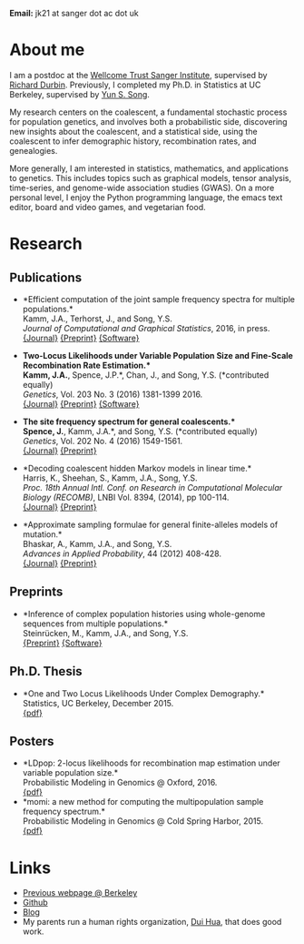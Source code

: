 #+BEGIN_COMMENT
.. title: John "Jack" Kamm
.. slug: index
.. date: 2016-11-01 20:58:10 UTC
.. tags: 
.. category: 
.. link: 
.. description: John "Jack" Kamm's personal webpage
.. type: text
#+END_COMMENT

#+attr_html: :width 500px
[[../images/parthenon.JPG]]

*Email:* jk21 at sanger dot ac dot uk

* About me

I am a postdoc at the [[http://www.sanger.ac.uk/][Wellcome Trust Sanger Institute]],
supervised by [[http://www.sanger.ac.uk/people/directory/durbin-richard][Richard Durbin]].
Previously, I completed my Ph.D. in Statistics
at UC Berkeley, supervised by [[https://people.eecs.berkeley.edu/~yss/][Yun S. Song]].

My research centers on the coalescent, a fundamental stochastic process for population genetics,
and involves both a probabilistic side, discovering new insights about the coalescent,
and a statistical side, using the coalescent to infer demographic history, recombination rates, and genealogies. 

More generally, I am interested in statistics, mathematics, and applications to genetics.
This includes topics such as graphical models, tensor analysis, time-series, and genome-wide association studies (GWAS).
On a more personal level, I enjoy the Python programming language,
the emacs text editor, board and video games, and vegetarian food.

* Research
  
** Publications

+ *Efficient computation of the joint sample frequency spectra for multiple populations.*\\
  Kamm, J.A., Terhorst, J., and Song, Y.S.\\
  /Journal of Computational and Graphical Statistics/, 2016, in press.\\
  [[http://www.tandfonline.com/doi/abs/10.1080/10618600.2016.1159212][{Journal}]]
  [[http://arxiv.org/abs/1503.01133][{Preprint}]]
  [[https://github.com/popgenmethods/momi][{Software}]]

+ *Two-Locus Likelihoods under Variable Population Size and Fine-Scale Recombination Rate Estimation.*\\
  Kamm, J.A.*, Spence, J.P.*, Chan, J., and Song, Y.S. (*contributed equally)\\
  /Genetics/, Vol. 203 No. 3 (2016) 1381-1399 2016.\\
  [[http://www.genetics.org/content/203/3/1381][{Journal}]]
  [[http://arxiv.org/abs/1510.06017][{Preprint}]]
  [[https://github.com/popgenmethods/ldpop][{Software}]]

+ *The site frequency spectrum for general coalescents.*\\
  Spence, J.*, Kamm, J.A.*, and Song, Y.S. (*contributed equally)\\
  /Genetics/, Vol. 202 No. 4 (2016) 1549-1561.\\
  [[http://www.genetics.org/content/genetics/202/4/1549.full.pdf][{Journal}]]
  [[http://arxiv.org/abs/1510.05631][{Preprint}]]

+ *Decoding coalescent hidden Markov models in linear time.*\\
  Harris, K., Sheehan, S., Kamm, J.A., Song, Y.S.\\
  /Proc. 18th Annual Intl. Conf. on Research in Computational Molecular Biology (RECOMB)/,
  LNBI Vol. 8394, (2014), pp 100-114.\\
  [[http://dx.doi.org/10.1007/978-3-319-05269-4_8][{Journal}]] 
	[[http://arxiv.org/abs/1403.0858][{Preprint}]]

+ *Approximate sampling formulae for general finite-alleles models of mutation.*\\
  Bhaskar, A., Kamm, J.A., and Song, Y.S.\\
  /Advances in Applied Probability/, 44 (2012) 408-428.\\
  [[http://projecteuclid.org/euclid.aap/1339878718][{Journal}]]
  [[http://arxiv.org/abs/1109.2386][{Preprint}]]

** Preprints

+ *Inference of complex population histories using whole-genome sequences from multiple populations.*\\
  Steinrücken, M., Kamm, J.A., and Song, Y.S.\\
  [[http://dx.doi.org/10.1101/026591][{Preprint}]]
  [[https://sourceforge.net/projects/dical2][{Software}]]

** Ph.D. Thesis

+ *One and Two Locus Likelihoods Under Complex Demography.*\\
  Statistics, UC Berkeley, December 2015.\\
  [[../pdfs/thesis.pdf][{pdf}]]

** Posters

+ *LDpop: 2-locus likelihoods for recombination map estimation under variable population size.*\\
  Probabilistic Modeling in Genomics @ Oxford, 2016.\\
  [[../pdfs/ldpop_poster.pdf][{pdf}]]
+ *momi: a new method for computing the multipopulation sample frequency spectrum.*\\
  Probabilistic Modeling in Genomics @ Cold Spring Harbor, 2015.\\
  [[../pdfs/momi_poster.pdf][{pdf}]]

* Links
+ [[http://www.stat.berkeley.edu/~jkamm/][Previous webpage @ Berkeley]]
+ [[https://github.com/jackkamm][Github]]
+ [[../blog][Blog]]
+ My parents run a human rights organization, [[http://duihua.org][Dui Hua]], that does good work.
